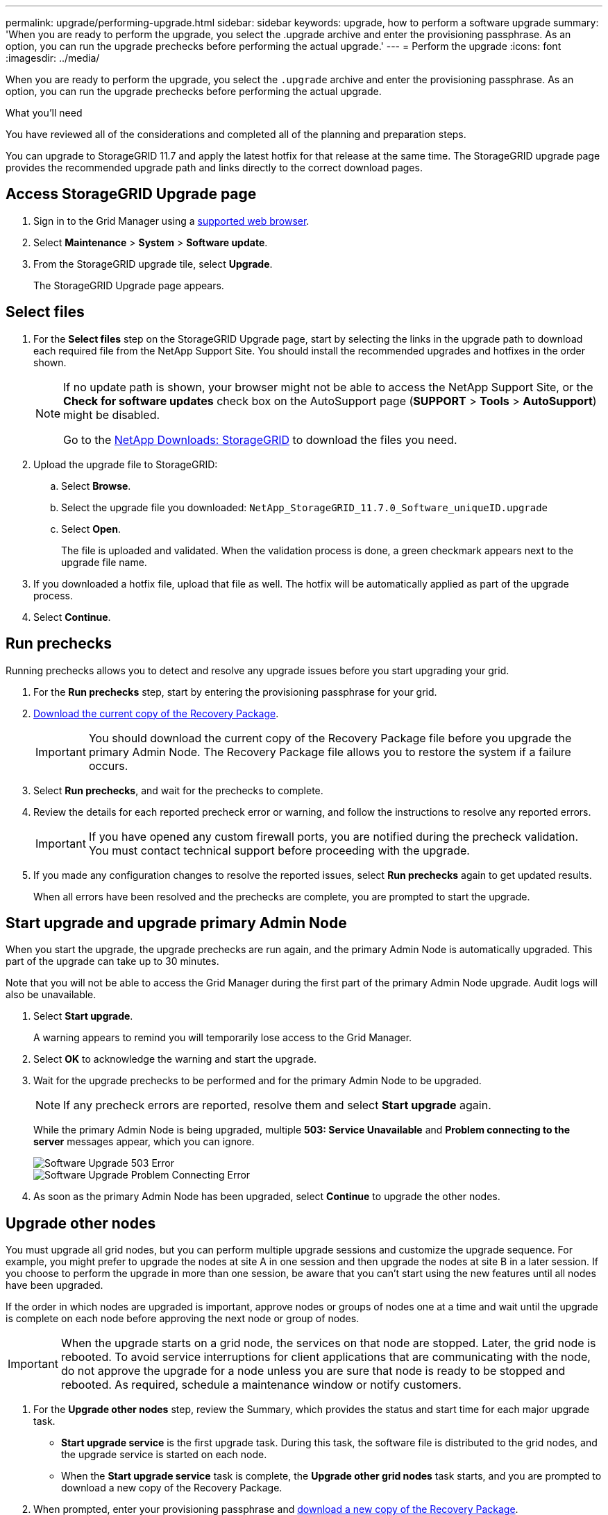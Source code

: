 ---
permalink: upgrade/performing-upgrade.html
sidebar: sidebar
keywords: upgrade, how to perform a software upgrade
summary: 'When you are ready to perform the upgrade, you select the .upgrade archive and enter the provisioning passphrase. As an option, you can run the upgrade prechecks before performing the actual upgrade.'
---
= Perform the upgrade
:icons: font
:imagesdir: ../media/

[.lead]
When you are ready to perform the upgrade, you select the `.upgrade` archive and enter the provisioning passphrase. As an option, you can run the upgrade prechecks before performing the actual upgrade.

.What you'll need
You have reviewed all of the considerations and completed all of the planning and preparation steps.



You can upgrade to StorageGRID 11.7 and apply the latest hotfix for that release at the same time. The StorageGRID upgrade page provides the recommended upgrade path and links directly to the correct download pages.

== Access StorageGRID Upgrade page

. Sign in to the Grid Manager using a xref:../admin/web-browser-requirements.adoc[supported web browser].
. Select *Maintenance* > *System* > *Software update*.

. From the StorageGRID upgrade tile, select *Upgrade*.
+
The StorageGRID Upgrade page appears.

== Select files

. For the *Select files* step on the StorageGRID Upgrade page, start by selecting the links in the upgrade path to download each required file from the NetApp Support Site. You should install the recommended upgrades and hotfixes in the order shown.
+
[NOTE]
====
If no update path is shown, your browser might not be able to access the NetApp Support Site, or the *Check for software updates* check box on the AutoSupport page (*SUPPORT* > *Tools* > *AutoSupport*) might be disabled.  

Go to the https://mysupport.netapp.com/site/products/all/details/storagegrid/downloads-tab[NetApp Downloads: StorageGRID] to download the files you need.

==== 


. Upload the upgrade file to StorageGRID:

.. Select *Browse*.
.. Select the upgrade file you downloaded: `NetApp_StorageGRID_11.7.0_Software_uniqueID.upgrade`
.. Select *Open*.
+
The file is uploaded and validated. When the validation process is done, a green checkmark appears next to the upgrade file name.

. If you downloaded a hotfix file, upload that file as well. The hotfix will be automatically applied as part of the upgrade process.

. Select *Continue*.

== Run prechecks
Running prechecks allows you to detect and resolve any upgrade issues before you start upgrading your grid. 

. For the *Run prechecks* step, start by entering the provisioning passphrase for your grid.

. xref:obtaining-required-materials-for-software-upgrade.adoc#download-the-recovery-package[Download the current copy of the Recovery Package].
+
IMPORTANT: You should download the current copy of the Recovery Package file before you upgrade the primary Admin Node. The Recovery Package file allows you to restore the system if a failure occurs. 

. Select *Run prechecks*, and wait for the prechecks to complete. 

. Review the details for each reported precheck error or warning, and follow the instructions to resolve any reported errors.
+
IMPORTANT: If you have opened any custom firewall ports, you are notified during the precheck validation. You must contact technical support before proceeding with the upgrade.

. If you made any configuration changes to resolve the reported issues, select *Run prechecks* again to get updated results.
+
When all errors have been resolved and the prechecks are complete, you are prompted to start the upgrade.


== Start upgrade and upgrade primary Admin Node
When you start the upgrade, the upgrade prechecks are run again, and the primary Admin Node is automatically upgraded. This part of the upgrade can take up to 30 minutes.

Note that you will not be able to access the Grid Manager during the first part of the primary Admin Node upgrade. Audit logs will also be unavailable.

. Select *Start upgrade*.
+
A warning appears to remind you will temporarily lose access to the Grid Manager.

. Select *OK* to acknowledge the warning and start the upgrade.

. Wait for the upgrade prechecks to be performed and for the primary Admin Node to be upgraded. 
+
NOTE: If any precheck errors are reported, resolve them and select *Start upgrade* again.
+
While the primary Admin Node is being upgraded, multiple *503: Service Unavailable* and *Problem connecting to the server* messages appear, which you can ignore.
+
image::../media/software_upgrade_503_error.png[Software Upgrade 503 Error]
+
image::../media/software_upgrade_problem_connecting_error.png[Software Upgrade Problem Connecting Error]

. As soon as the primary Admin Node has been upgraded, select *Continue* to upgrade the other nodes. 

== Upgrade other nodes

You must upgrade all grid nodes, but you can perform multiple upgrade sessions and customize the upgrade sequence. For example, you might prefer to upgrade the nodes at site A in one session and then upgrade the nodes at site B in a later session. If you choose to perform the upgrade in more than one session, be aware that you can't start using the new features until all nodes have been upgraded. 

If the order in which nodes are upgraded is important, approve nodes or groups of nodes one at a time and wait until the upgrade is complete on each node before approving the next node or group of nodes.

IMPORTANT: When the upgrade starts on a grid node, the services on that node are stopped. Later, the grid node is rebooted. To avoid service interruptions for client applications that are communicating with the node, do not approve the upgrade for a node unless you are sure that node is ready to be stopped and rebooted. As required, schedule a maintenance window or notify customers. 

. For the *Upgrade other nodes* step, review the Summary, which provides the status and start time for each major upgrade task.

** *Start upgrade service* is the first upgrade task. During this task, the software file is distributed to the grid nodes, and the upgrade service is started on each node. 

** When the *Start upgrade service* task is complete, the *Upgrade other grid nodes* task starts, and you are prompted to download a new copy of the Recovery Package.

.  When prompted, enter your provisioning passphrase and xref:obtaining-required-materials-for-software-upgrade.adoc#download-the-recovery-package[download a new copy of the Recovery Package].
+
IMPORTANT: You must download a new copy of the Recovery Package file after  the primary Admin Node is upgraded. The Recovery Package file allows you to restore the system if a failure occurs.

. Review the status tables for each type of node. There are tables for  non-primary Admin Nodes, Gateway Nodes, Storage Nodes, and Archive Nodes.
+
A grid node can be in one of these stages when the tables first appear: 
+
* Unpacking the upgrade

* Downloading

* Waiting to be approved, or approved and waiting in the upgrade queue

. [[approval-step]]When you are ready to add grid nodes to the upgrade queue (or if you need to remove approved nodes from the queue), follow these steps:
+

[cols="1a,1a" options="header"]
|===
| To do this | Select this

|Add all nodes to the queue
|*Approve all nodes*

|Add all nodes of the same type to the queue (for example, all Storage Nodes) 
|The *Approve all* button for the node type

If you approve more than one node of the same type, the nodes will be upgraded one at a time.

|Add individual nodes to the queue
|The *Approve* button for the node

|Remove all nodes from the queue
|*Remove all nodes* 

|Remove all nodes of the same type from the queue
|The *Remove all* button for the node type

|Remove individual nodes from the queue
|The *Remove from queue* button for the node

|===

. Wait for the approved nodes to proceed through these upgrade stages:
+
* Queued
* Stopping services
+
NOTE: You cannot remove a node when its Stage reaches *Stopping services*. The *Remove* button is hidden.

* Stopping container
* Cleaning up Docker images
* Upgrading base OS packages
+
NOTE: When an appliance node reaches this stage, the StorageGRID Appliance Installer software on the appliance is updated. This automated process ensures that the StorageGRID Appliance Installer version remains in sync with the StorageGRID software version.

* Rebooting
* Performing steps after reboot
* Starting services
* Done

. Repeat the <<approval-step,approval step>> as many times as needed until all grid nodes have been upgraded. 

== Complete upgrade

When all grid nodes have completed the upgrade stages, the *Upgrade other grid nodes* task is shown as Completed. The remaining upgrade tasks are performed automatically in the background.

. As soon as the *Enable features* task is complete (which occurs quickly), you can start using the new features in the upgraded StorageGRID version.

. During the *Upgrade database* task, the upgrade process checks each node to verify that the Cassandra database does not need to be updated.
+
NOTE: The upgrade from StorageGRID 11.6 to 11.7 does not require a Cassandra database upgrade; however, the Cassandra service will be stopped and restarted on each Storage Node. For future StorageGRID feature releases, the Cassandra database update step might take several days to complete.

. When the *Upgrade database* task has completed, wait a few minutes for the *Final upgrade steps* to complete.

. When the *Final upgrade steps* have completed, the upgrade is done. The first step, *Select files*, is redisplayed with a green success banner.


. Verify that grid operations have returned to normal:
 .. Check that the services are operating normally and that there are no unexpected alerts.
 .. Confirm that client connections to the StorageGRID system are operating as expected.

